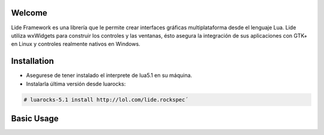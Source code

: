 Welcome
=======

Lide Framework es una librería que le permite crear interfaces gráficas multiplataforma desde el lenguaje Lua. Lide utiliza wxWidgets para construir los controles y las ventanas, ésto asegura la integración de sus aplicaciones con GTK+ en Linux y controles realmente nativos en Windows.


Installation
============

* Asegurese de tener instalado el interprete de lua5.1 en su máquina.
* Instalarla última versión desde luarocks:

.. code-block:: bash

	# luarocks-5.1 install http://lol.com/lide.rockspec´


Basic Usage
===========

.. code-block:: lua
	:linenos:

	local Form = lide.classes.widgets.form
	local MessageBox = lide.core.base.messagebox

	form1 = Form:new { Name = 'form1',
		Title = 'Window Caption'
	};

	button1 = Button:new { Name = 'button1', Parent = form1,
		PosX = 10, PosY = 30,
		Text = 'Click me!',
	};

	button1.onClick : setHandler ( function ( ... )
		MessageBox 'Hello world!'
	end );

	form1:show(true)